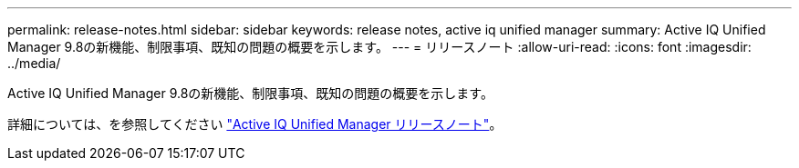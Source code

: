 ---
permalink: release-notes.html 
sidebar: sidebar 
keywords: release notes, active iq unified manager 
summary: Active IQ Unified Manager 9.8の新機能、制限事項、既知の問題の概要を示します。 
---
= リリースノート
:allow-uri-read: 
:icons: font
:imagesdir: ../media/


[role="lead"]
Active IQ Unified Manager 9.8の新機能、制限事項、既知の問題の概要を示します。

詳細については、を参照してください https://library.netapp.com/ecm/ecm_download_file/ECMLP2871257["Active IQ Unified Manager リリースノート"^]。
